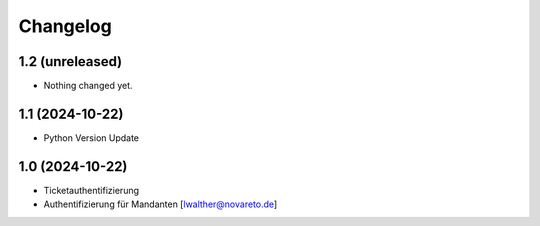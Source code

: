 Changelog
=========

1.2 (unreleased)
----------------

- Nothing changed yet.


1.1 (2024-10-22)
----------------

- Python Version Update


1.0 (2024-10-22)
----------------

- Ticketauthentifizierung
- Authentifizierung für Mandanten [lwalther@novareto.de]
